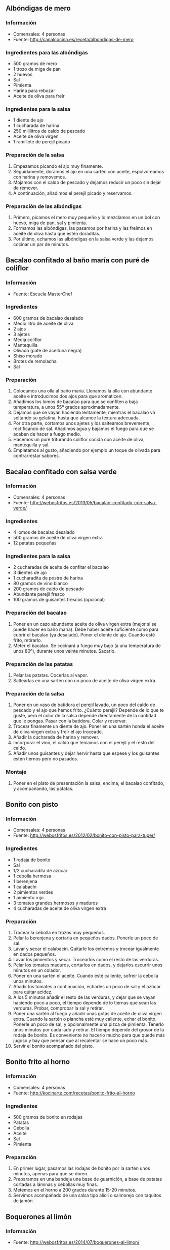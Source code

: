 ** Albóndigas de mero
*** Información
- Comensales: 4 personas
- Fuente: http://canalcocina.es/receta/albondigas-de-mero
*** Ingredientes para las albóndigas
- 500 gramos de mero
- 1 trozo de miga de pan
- 2 huevos
- Sal
- Pimienta
- Harina para rebozar
- Aceite de oliva para freír
*** Ingredientes para la salsa
- 1 diente de ajo
- 1 cucharada de harina
- 250 mililitros de caldo de pescado
- Aceite de oliva virgen
- 1 ramillete de perejil picado
*** Preparación de la salsa
1. Empezamos picando el ajo muy finamente.
2. Seguidamente, doramos el ajo en una sartén con aceite, espolvoreamos con
   harina y removemos.
3. Mojamos con el caldo de pescado y dejamos reducir un poco sin dejar de
   remover.
4. A continuación, añadimos el perejil picado y reservamos.
*** Preparación de las albóndigas
1. Primero, picamos el mero muy pequeño y lo mezclamos en un bol con huevo, miga
   de pan, sal y pimienta.
2. Formamos las albóndigas, las pasamos por harina y las freímos en aceite de
   oliva hasta que estén doraditas.
3. Por último, echamos las albóndigas en la salsa verde y las dejamos cocinar un
   par de minutos.
** Bacalao confitado al baño maría con puré de coliflor
*** Información
- Fuente: Escuela MasterChef
*** Ingredientes
- 600 gramos de bacalao desalado
- Medio litro de aceite de oliva
- 2 ajos
- 3 ajetes
- Media coliflor
- Mantequilla
- Olivada (paté de aceituna negra)
- Shiso morado
- Brotes de remolacha
- Sal
*** Preparación
1. Colocamos una olla al baño maría. Llenamos la olla con abundante
   aceite e introducimos dos ajos para que aromaticen.
2. Añadimos los lomos de bacalao para que se confiten a baja
   temperatura, a unos 55º grados aproximadamente.
3. Dejamos que se vayan haciendo lentamente, mientras el bacalao va
   soltando su gelatina, hasta que alcance la textura adecuada.
4. Por otra parte, cortamos unos ajetes y los salteamos brevemente,
   rectificando de sal. Añadimos agua y bajamos el fuego para que se
   acaben de hacer a fuego medio.
5. Hacemos un puré triturando coliflor cocida con aceite de oliva,
   mantequilla y sal.
6. Emplatamos al gusto, añadiendo por ejemplo un toque de olivada para
   contrarrestar sabores.
#+LATEX: \clearpage
** Bacalao confitado con salsa verde
*** Información
- Comensales: 4 personas
- Fuente: http://webosfritos.es/2013/05/bacalao-confitado-con-salsa-verde/
*** Ingredientes
- 4 lomos de bacalao desalado 
- 500 gramos de aceite de oliva virgen extra
- 12 patatas pequeñas
*** Ingredientes para la salsa
- 2 cucharadas de aceite de confitar el bacalao
- 3 dientes de ajo
- 1 cucharadita de postre de harina
- 80 gramos de vino blanco
- 200 gramos de caldo de pescado
- Abundante perejil fresco
- 100 gramos de guisantes frescos (opcional)
*** Preparación del bacalao
1. Poner en un cazo abundante aceite de oliva virgen extra (mejor si se puede
   hacer en baño maría). Debe haber aceite suficiente como para cubrir el
   bacalao (ya desalado). Poner el diente de ajo. Cuando esté frito, retirarlo.
2. Meter el bacalao. Se cocinará a fuego muy bajo (a una temperatura de unos
   80º), durante unos veinte minutos. Sacarlo.
*** Preparación de las patatas
1. Pelar las patatas. Cocerlas al vapor.
2. Saltearlas en una sartén con un poco de aceite de oliva virgen extra.
*** Preparación de la salsa
1. Poner en un vaso de batidora el perejil lavado, un poco del caldo de pescado
   y el ajo que hemos frito. ¿Cuánto perejil? Depende de lo que te guste, pero
   el color de la salsa depende directamente de la cantidad que le pongas. Pasar
   con la batidora. Colar y reservar.
2. Trocear finamente un diente de ajo. Poner en una sartén honda el aceite de
   oliva virgen extra y freír el ajo troceado.
3. Añadir la cucharada de harina y remover.
4. Incorporar el vino, el caldo que teníamos con el perejil y el resto del
   caldo.
5. Añadir unos guisantes y dejar hervir hasta que espese y los guisantes estén
   tiernos pero no pasados.
*** Montaje
1. Poner en el plato de presentación la salsa, encima, el bacalao confitado, y
   acompañando, las patatas.
** Bonito con pisto
*** Información
- Comensales: 4 personas
- Fuente: http://webosfritos.es/2012/02/bonito-con-pisto-para-tuper/
*** Ingredientes
- 1 rodaja de bonito
- Sal
- 1/2 cucharadita de azúcar
- 1 cebolla hermosa
- 1 berenjena
- 1 calabacín
- 2 pimientos verdes
- 1 pimiento rojo
- 3 tomates grandes hermosos y maduros
- 4 cucharadas de aceite de oliva virgen extra
*** Preparación
1. Trocear la cebolla en trozos muy pequeños.
2. Pelar la berenjena y cortarla en pequeños dados. Ponerle un poco
   de sal.
3. Lavar y secar el calabacín. Quitarle los extremos y trocear
   igualmente en dados pequeños.
4. Lavar los pimientos y secar. Trocearlos como el resto de las
   verduras.
5. Pelar los tomates maduros, cortarlos en dados, y dejarlos escurrir
   unos minutos en un colador.
6. Poner en una sartén el aceite. Cuando esté caliente, sofreír la
   cebolla unos minutos.
7. Añadir los tomates a continuación, echarles un poco de sal y el
   azúcar para quitar acidez.
8. A los 5 minutos añadir el resto de las verduras, y dejar que se
   vayan haciendo poco a poco, el tiempo depende de lo tiernas que
   sean las verduras. Probar, comprobar la sal y retirar.
9. Poner una sartén al fuego y añadir unas gotas de aceite de oliva
   virgen extra. Cuando la sartén o plancha esté muy caliente, echar
   el bonito. Ponerle un poco de sal, y opcionalmente una pizca de
   pimienta. Tenerlo unos minutos por cada lado y retirar. El tiempo
   depende del grosor de la rodaja de bonito. Es conveniente no
   hacerlo mucho para que quede más jugoso y hay que pensar que al
   recalentar se hace un poco más.
10. Servir el bonito acompañado del pisto.

** Bonito frito al horno
*** Información
- Comensales: 4 personas
- Fuente: http://kocinarte.com/recetas/bonito-frito-al-horno
*** Ingredientes
- 500 gramos de bonito en rodajas
- Patatas
- Cebolla
- Aceite
- Sal
- Pimienta
*** Preparación
1. En primer lugar, pasamos las rodajas de bonito por la sartén unos minutos,
   apenas para que se doren.
2. Preparamos en una bandeja una base de guarnición, a base de patatas cortadas
   a láminas y cebollas muy finas.
3. Metemos en el horno a 200 grados durante 15-20 minutos.
4. Servimos acompañado de una salsa tipo alioli o salmorejo con taquitos de
   jamón.

** Boquerones al limón
*** Información
- Fuente: http://webosfritos.es/2014/07/boquerones-al-limon/
*** Ingredientes
- 1 kilo de boquerones
- 1 limón
- 2 dientes de ajo
- Sal
- Harina 
- Aceite de oliva virgen extra
*** Preparación
1. Limpia los boquerones quitándoles la tripa. Colócalos en un recipiente y
   échales sal.
2. Pon los ajos pelados y el zumo de limón en un mortero, machácalos y
   repártelos por los boquerones. Mete el recipiente en el frigorífico durante
   una media hora.
3. Sácalos, rebózalos en harina y golpéalos suavemente con tus dedos para
   eliminar la harina sobrante.
4. Calienta abundante aceite de oliva virgen extra en una sartén no muy grande.
   Fríelos con paciencia.
5. Ponlos a escurrir en un colador y a continuación pásalos a un papel de
   hornear. Sírvelos inmediatamente.
** Boquerones en vinagre
*** Información
- Comensales: 4 personas
- Fuente: http://webosfritos.es/2013/01/boquerones-en-vinagre/
*** Ingredientes
- 3/4 de kilo de boquerones grandes
- Vinagre para cubrirlos
- Sal
- Aceite de oliva virgen extra
- 2 dientes de ajo
- Perejil
*** Preparación
1. Limpiar los boquerones, quitándoles tripas, raspas y cabeza, y
   abrirlos en dos. Lavar con agua abundante muy fría, tratándolos
   con mimo para cuidar su carne. Escurrir.
2. Salarlos un poco, y poner en un recipiente donde entren
   holgadamente y cubrir con un vinagre no muy fuerte. Mantener de 6
   a 8 horas en vinagre.
3. Escurrir bien el vinagre, e ir poniendo en el recipiente en que
   vayamos a guardarlos sucesivas capas de boquerones, echando sobre
   cada capa una pizca de sal -normalmente le hace falta, pero hay
   que probarlos-, un poco de ajo picado muy pequeño, un poco de
   perejil picado y un buen chorreón de aceite de oliva virgen extra.
4. Proceder de esta manera hasta colocar todos los boquerones. Tienen
   que terminar cubiertos de aceite de oliva casi hasta cubrirlos.
5. Dejar un día en el frigo antes de consumirlos. Para comerlos hay
   que sacarlos un par de horas a temperatura ambiente.
*** Truco
- Guardar el aceite sobrante para aliñar ensaladas
** Brochetas de rape y gambas con arroz
*** Información
- Comensales: 4 personas
- Fuente: http://cucharitadepalo.blogspot.com.es/2012/11/brochetas-de-rape-y-gambas-con-arroz-de.html
*** Ingredientes
- 16 gambas
- 4 filetes gruesos de rape
- 6 lonchas finas de bacon
- 200 mililitros de aceite
- 1 yogur natural
- 1 ramita de hinojo
- 1 yema de huevo
- Arroz hervido
- Sal
- Pimienta
- Zumo limón
*** Prepraración
1. Cortar rape en dados y pelar gambas. Sazonar con sal, añadir el hinojo, el
   zumo de limón y aceite y dejar macerar unas horas.
2. Escurrir el pescado, envolver cada gamba con un trocito de beicon.
   Ensartarlas en 4 pinchos alternándolas con los dados de rape.
3. Asar las brochetas a horno fuerte, sobre la rejilla, unos 10 minutos.
   Reservar el jugo de cocción.
4. Presentar sobre un lecho de arroz.
5. Para la salsa, preparar mayonesa con el aceite de maceración (sin el
   hinojo) y la yema. Sazonar con sal y mezclar con el yogur y el jugo de
   cocción.

** Crepes de salmón y ensalada
*** Información
- Comensales: 4 o 6 personas
- Fuente: https://ww1.nestle.es/cocina/recetas/rollos-de-creps-con-salmon-y-ensalada/receta-10563.aspx
*** Ingredientes
- 8 lonchas de salmón ahumado
- 2 cebolletas
- 1 aguacate
- 1 limón
- 1 yogur natural
- Unas hojas de rúcula
- Sal
- Pimienta negra
*** Ingredientes de las crepes
- 100 gramos de harina
- 1 huevo
- 300 mililitros de leche evaporada
- Sal
- Aceite
*** Preparación
1. Poner en un bol la harina, el huevo, la leche, un poco de sal y un chorrito
   de aceite y mezclarlo bien. Dejarlo reposar unos 30 minutos en el refrigerador.
2. Fundir, en una sartén pequeña, un poco de mantequilla y verter unas
   cucharadas de la pasta de forma que cubra el fondo. Dorar la crepe por ambos
   lados y hacer el resto de la misma forma.
3. Dejarlas enfriar. Pelar el aguacate y cortar la pulpa en láminas no muy finas
   para que no se rompan y rociarlo con el zumo del limón.
4. Lavar las hojas de rúcula. Limpiar las cebolletas y cortarlas en trozos a lo
   largo.
5. Rellenar cada crepe con una loncha de salmón ahumado, dos láminas de
   aguacate, dos de cebolleta, tres hojas de rúcula y una cucharada de yogur
   mezclado con el zumo de limón de la maceración del aguacate, un poco de sal y
   pimienta.
6. Enrollarla sobre sí misma y colocarla en una fuente de servir.
** Gallo al horno con salsa de pico de gallo
*** Información
- Comensales: 2 personas
- Fuente: http://www.hogarutil.com/cocina/recetas/pescados-mariscos/201402/gallo-horno-salsa-pico-gallo-23615.html
*** Ingredientes
- 1 gallo
- 2 tomates
- 1 cebolla roja
- 1 aguacate
- 1 limón
- 2 chiles jalapeños
- Aceite de oliva virgen extra
- Sal
- Sal en grano
- Cilantro
- Perejil picado
- Vinagreta
*** Preparación
1. Para la salsa de pico de gallo, trocea el tomate y la cebolla en daditos y
   ponlos en un bol. Añade un poco de cilantro picado y adereza con sal y jugo
   de limón. Trocea el chile jalapeño y el aguacate, agrégalos y riega con un
   poco de aceite de oliva virgen extra. Sazona y mezcla bien el conjunto.
2. Moja la superficie de una bandeja de horno con un poco de aceite de oliva
   para que el gallo no se pegue después de hornear. Sazona el gallo, adereza
   con vinagreta y riega con un chorrito de aceite de oliva virgen extra por
   encima. Hornea el gallo a 250º durante 7 minutos (el horno tiene que estar
   previamente calentado).
3. Retíralo, espolvorea con perejil picado y sirve el pescado en una bandeja
   acompañado de un cuenco de salsa de pico de gallo.
** Lubina en salsa
*** Información
- Fuente: http://webosfritos.es/2012/02/lubina-en-salsa-para-tuper/
- Comensales: 2 personas
*** Ingredientes
- 2 lubinas de ración sin piel ni espinas
- 2 cucharadas de aceite de oliva virgen extra
- Media cebolla
- 1 diente de ajo
- 6 almendras crudas o tostadas
- Perejil
- 1 cucharada pequeña de harina
- 50 gramos de vino blanco
- 200 gramos de caldo de pescado
- Sal
- Pimienta
- Unas hebras de azafrán
*** Preparación
1. Poner a calentar el aceite oliva virgen extra en una sartén honda o en una
   cazuela. Cuando esté caliente, freír el diente de ajo entero y pelado.
   Reservar en un mortero.
2. Machacar en el mortero el ajo, las almendras y un poco de perejil.
3. Freír la cebolla troceada (en trozos muy pequeñitos), y poner un poco de
   sal.
4. Cuando esté frita añadir la cucharada de harina, y dar unas vueltas.
5. Añadir el vino, y dejar un minutos.
6. Añadir el caldo y poner a cocer junto con 3 o 4 hebras de azafrán, que le dan
   ese bonito color amarillo. Cuando lleve al fuego unos 5 minutos, añadir el
   majado del mortero, y dejar que reduzca un poco, hasta que quede una salsa un
   poco espesa. Probar y rectificar si es necesario.
7. Poner a fuego fuerte en una plancha un minuto los lomos de lubina. Salpimentar.
8. Pasarlos a la salsa y dejar que cuezan unos 5 minutos, o poner la salsa por
   encima de la lubina sin más, como he hecho yo. Retirar y servir.

** Merluza a la gallega
*** Información
- Fuente: receta familiar

#+BEGIN_LATEX
\begin{figure}[h]
  \centering
  \includegraphics[width=8cm]{./imagenes/merluza-a-la-gallega.jpg}
  \caption{Merluza a la gallega}
\end{figure}
#+END_LATEX

*** Ingredientes
- 2 trozos de merluza por persona
- 2 patatas medianas por persona
- Sal
- Media cebolla
- Aceite de oliva
- Ajada: aceite de oliva, ajo, pimentón dulce
*** Preparación
1. Ponemos en una cazuela abundante agua y echamos la media cebolla
   limpia y las patatas peladas y cortadas en rodajas de 1-2 cm
   procurando que nos queden todas por igual. Echamos un chorro de
   aceite de oliva y sal. Ponemos a hervir.
2. Pasados 10 minutos echamos las rodajas de merluza.
3. Dejamos cocer hasta que la merluza este lista.
4. Mientras preparamos la ajada: ponemos en un cazo aceite de oliva, 1
   o 2 dientes de ajo limpios y enteros y cuando empiecen a dorarse
   retiramos del fuego y añadimos 1 cuchara de pimentón
   dulce. Removemos para que no se nos queme y añadimos un poco de
   agua de la cocción de la merluza para que nos enfrie si fuese
   necesario. Dejamos reposar para que el pimentón se vaya al fondo.
5. Emplatamos: ponemos las patatas y la merluza en el plato y
   salseamos con la ajada por encima.

** Merluza al Jerez
*** Información
- Comensales: 4 personas
- Fuente: http://webosfritos.es/2012/04/merluza-al-jerez/
*** Ingredientes
- 4 rodajas de merluza
- Unas gotas de limón
- 16 patatas de guarnición
- 350 gramos de gambones
- 1 rebanada de pan
- 1 diente de ajo
- 1 pizca de pimienta
- Sal
- 75 gramos de Fino de Jerez
- 10 champiñones naturales
- 5 cucharadas de aceite de oliva virgen extra
- 50 gramos de agua
- 4 cucharadas de concentrado de gambones
- Tomate frito para acompañar
*** Preparación del concentrado de gambones
1. Pelar los gambones y reservarlos.
2. Poner unas gotas de aceite de oliva virgen extra en un cazo. Cuando esté
   caliente, echar las cabezas de los gambones y rehogarlos durante 1 minuto.
3. Añadir un chorrito de Brandy y medio vaso de agua no muy lleno. Dejar que
   hierva durante 5 minutos.
4. A continuación, colar bien con un colador de malla finita, y apretar bien con
   la mano del mortero en las cabezas para que salga el jugo. Reservar.
*** Preparación de la merluza
1. Precalentar el horno a 220º, calor arriba y abajo.
2. Pelar unas patatas de guarnición, echarles sal y ponerlas a cocer al vapor
   unos ocho minutos (o si vamos con prisa, en una olla a vapor unos tres
   minutos). En cualquier caso con cuidado de que no se deshagan. Los tiempos
   son orientativos porque depende de la clase de la patata. Necesitamos que no
   se hagan mucho porque luego se terminarán de hacer en el horno.
3. Una vez limpia la merluza, poner un poco de zumo de limón encima de cada
   rodaja y dejar macerar diez minutos. A continuación, añadirle sal.
4. Poner en una sartén el aceite de oliva virgen extra. Freír el diente de ajo
   entero, y la mitad de los gambones. La otra mitad irá luego a la cazuela.
   Sacarlos al mortero. Freír la rebanada de pan. Añadirla al mortero, junto con
   un poco de sal y pimienta, y machacar hasta formar una pasta.
5. Añadir el Jerez al mortero junto con el aceite de oliva virgen extra que
   hemos utilizado para freír el pan y el ajo, 4 cucharadas del concentrado de
   gambones y una pizca de agua, y dar unas vueltas.
6. Poner la merluza en una cazuela apta para el horno. Añadir los champiñones
   cortados en trozos o laminados gordos, las patatas (que colocaremos entre la
   merluza), y los gambones. Verter el contenido del mortero encima de los
   ingredientes.
7. Meter la cazuela en el horno a media altura y dejar unos 15 o 20 minutos
   aproximadamente.
8. Ponerla al grill unos 2 minutos antes de sacarla a la mesa.
9. Servir inmediatamente acompañada de una buena salsa de tomate frito casero.
*** Trucos
- Si prescindes del champiñón, tienes que añadir como 50 gramos más de agua
  cuando añadas el Jerez al mortero. El guiso se puede servir casi seco, si se
  sirve acompañado con un poco de tomate frito, o con un poquito del jugo que
  suelta, si optamos por no acompañarlo con tomate.
** Merluza casera
*** Información
- Comensales: 6 personas
- Fuente: http://webosfritos.es/2011/03/merluza-casera/
*** Ingredientes
- 1 merluza
- 12 almejas
- 200 gramos de guisantes
- 1 bote de medio kilo de tomate en conserva triturado
- 1 cucharadita de azúcar
- Harina para rebozar
- 1 limón
- 1 cebolla pequeña
- Medio diente de ajo
- Un poco de perejil
- Aceite de oliva virgen extra 
- Sal
- Pimienta
*** Preparación
1. Pedir al pescadero que quite la raspa central y haga la merluza en
   lomos, y a su vez, que parta estos lomos en 3 trozos cada uno.
2. Al llegar a casa, rociarlos con zumo de limón y tenerlos en el
   frigorífico 20 minutos.
3. Pasado este tiempo sazonar con sal y rebozar en harina, sacudiendo
   con cuidado los trozos para que queden solamente rebozados con una
   ligera capa de harina. Poner en una fuente al horno.
4. Echar en una sartén cuatro cucharadas de aceite de oliva virgen
   extra, y poner a dorar el ajo. Retirar el ajo y verter el aceite
   caliente por encima de la merluza.
5. Precalentar el horno 180º, con función aire. Meter el pescado y
   dejar hasta que se dore, unos 10 o 12 minutos, más o menos,
   rociándolo con el jugo que suelte.
6. Sacar la fuente del horno y poner el aceite y el jugo que ha
   soltado en una sartén. Freír en él la cebolla cortada en trocitos
   pequeños. Añadir un poco de sal y una pizca de pimienta.
7. Cuando esté hecha la cebolla, incorporar el tomate triturado y la
   cucharadita de azúcar para quitarle acidez. Freírlo durante 5
   minutos. Pasar la salsa por un pasapurés para que nos quede fina,
   volver a ponerla la sartén y dejar que reduzca a fuego medio
   durante 8 o 10 minutos más. Tenemos que conseguir que quede espesa.
8. Cocer los guisantes en agua caliente con un poco de sal durante 3
   minutos.
9. Abrir las almejas dándoles un hervor en un cazo.
10. Poner los guisantes y las almejas en la fuente en la que hemos
    dejado la merluza. Verter la salsa de tomate por encima.
11. Meter en el horno, que seguirá caliente a 180º, con función
    aire. Dejarlo 10 minutos. Servir.

** Merluza en salsa de piquillos
*** Información
- Comensales: 2 personas
- Fuente: http://www.hogarutil.com/cocina/recetas/pescados-mariscos/201402/bocados-merluza-salsas-23621.html
*** Ingredientes
- 2 lomos de merluza
- Huevo
- Harina
- Aceite de oliva virgen extra
- Sal
- Perejil picado
- Vinagreta
- 8 o 10 pimientos del piquillo
- 200 gramos de leche evaporada
- 1 cebolla
- 1 diente de ajo
- 1 guindilla
*** Preparación
1. Para la salsa de pimientos, pon un diente de ajo en una sartén con un
   chorrito de aceite de oliva e incorpora los pimientos. Deja que se confiten. 
2. Coloca una cazuela con un chorrito de aceite de oliva virgen extra y añade el
   ajo y la cayena para que se infusione. Pica la cebolla, agrégala, deja que se
   poche durante unos minutos y agrega los pimientos confitados. Rehoga el
   conjunto, vierte la leche evaporada y deja que se cocine. Tritura bien con
   una batidora eléctrica. 
3. Limpia la merluza haciendo un corte cerca de la espina central y empuja con
   el cuchillo hacia los lados. Para retirar la piel negra sobrante, usa un
   papel húmedo y tira de la piel. Trocéalo y rebózalo en huevo y harina.
   Primero pasa por el huevo, luego por harina y termina con más huevo. Fríe la
   merluza en una sartén con un chorrito de aceite de oliva y deja que repose
   unos minutos. 
4. Sirve las salsa, coloca la merluza encima, adereza con vinagreta y espolvorea
   con perejil. 
** Merluza en salsa de espinacas
*** Información
- Comensales: 2 personas
- Fuente: http://www.hogarutil.com/cocina/recetas/pescados-mariscos/201402/bocados-merluza-salsas-23621.html
*** Ingredientes
- 2 lomos de merluza
- Huevo
- Harina
- Aceite de oliva virgen extra
- Sal
- Perejil picado
- Vinagreta
- 250 gramos de espinacas
- 200 gramos de leche evaporada
- 1 cebolla
- 1 diente de ajo
- 1 limón
*** Preparación
1. Para la salsa de espinacas, pon una cazuela con un poco de aceite de oliva
   virgen extra y añade un ajo pasa que se infusione el aceite. Añade la cebolla
   picada, deja que se poche y vierte la leche evaporada. Incorpora las hojas de
   espinaca y deja que se cocine durante unos minutos. Tritura con la batidora y
   moja con un poco de jugo de limón. 
2. Limpia la merluza haciendo un corte cerca de la espina central y empuja con
   el cuchillo hacia los lados. Para retirar la piel negra sobrante, usa un
   papel húmedo y tira de la piel. Trocéalo y rebózalo en huevo y harina.
   Primero pasa por el huevo, luego por harina y termina con más huevo. Fríe la
   merluza en una sartén con un chorrito de aceite de oliva y deja que repose
   unos minutos. 
3. Sirve las salsa, coloca la merluza encima, adereza con vinagreta y espolvorea
   con perejil. 
** Merluza en salsa verde
*** Información
- Fuente: http://lacocinadivertida.com/2013/02/04/lomos-de-merluza-en-salsa-verde/
*** Ingredientes
- Lomos de merluza, uno o dos por persona
- 2 cebolletas
- Un chorrito de vino blanco
- Fumet de pescado (o agua si no tenemos)
- Perejil
- Aceite de oliva
- Harina
- Sal
*** Preparación
1. Marcamos los lomos de merluza, previamente salados, en la sartén a fuego vivo
   1 ó 2 minutos por cada lado. Los lomos han de quedar crudos por el interior
   para terminar de hacerse en la salsa. Reservamos.
2. Añadimos un chorrito de aceite de oliva en la sartén donde hemos marcado los
   lomos de merluza y rehogamos la cebolleta finamente picadas a fuego medio
   hasta que esté transparente. Echamos una cucharadita de café de harina y
   rehogamos hasta que esté bien disuelta.
3. Vertemos sobre la sartén el caldo de pescado y el chorrito de vino blanco.
   Añadimos sal (si el caldo de pescado ya tenía no hace falta).
4. Echamos un puñado de perejil picado y dejamos que la salsa reduzca hasta que
   tenga la textura que deseamos.
5. Por último añadimos los lomos a la salsa y los dejamos 4 ó 5 minutos para que
   se terminen de hacer. Se pueden añadir unas almejas o unas gambas en este
   momento.
** Merluza rebozada con fritada de pimientos
*** Información
- Comensales: 6 personas
- Fuente: http://webosfritos.es/2008/01/merluza-rebozada-con-fritada-de-pimientos/
*** Ingredientes
- Los lomos de una merluza
- 3 pimientos rojos
- 3 cebollas grandes
- Harina
- Un huevo
- Sal
- Aceite de oliva virgen extra
*** Preparación
1. Lavar la merluza y secarla bien con un papel de cocina. Ponerle
   sal.
2. Limpiar de pepitas los pimientos y partirlos en tiras finas.
3. Partir la cebolla en tiras o en una juliana gruesa
4. Poner aceite en la sartén, hasta que cubra el fondo, y poner a
   freír los pimientos y las cebollas, a fuego lento para que no se
   quemen. Yo pongo una tapa al principio para que sude y a los diez
   minutos la retiro. Pocharlo con mimo.
5. Batir un huevo —bien batido— para que el rebozado quede perfecto.
6. Pasar la merluza por harina y huevo y freír en abundante aceite a
   fuego medio.
7. Dejar la merluza en un papel de cocina que absorba el exceso de
   aceite.
*** Variaciones
- Se puede hacer con bacalao (bien desalado) o pescadilla y la
  fritada admite pimiento rojo, verde y un poco de tomate.

** Pastel de atún
*** Informacion
- Fuente: http://kocinarte.com/recetas/pastel-de-atun
- Comensales: 4 personas
- Tiempo: 25 minutos
*** Ingredientes
- 3 rebanadas de pan de molde
- 3 huevos
- 2 latas de atún
- 1 vaso de leche
- 5 cucharadas soperas de salsa de tomate
- Sal
*** Preparación
1. En un recipiente vertemos la leche e incorporamos las 3 rebanadas de pan, a
   continuación los huevos, el tomate, la sal y por último el atún (previamente
   bien escurrido).
2. Con una batidora espesamos bien la mezcla hasta que quede una masa
   completamente homogénea.
3. Vertemos todo el contenido en una fuente especial para microondas y lo
   ponemos a calentar durante 6 minutos.
** Popietas de gallo con salsa de gambas
*** Información
- Comensales: 4 personas
- Fuente: http://webosfritos.es/2011/07/popietas-de-gallo-con-salsa-de-gambas/
*** Ingredientes
- 2 gallos hermosos
- 8 gambas
- 8 espárragos verdes
- Sal
*** Ingredientes para la bechamel de gambas
- 1 vaso de fumet de pescado
- 2 cucharadas soperas de harina
- 1 cucharada de aceite de oliva virgen extra
- Los cuerpos de unas 12 gambas
- 1 pizca de sal
- 1 pizca de pimienta blanca
*** Ingredientes para el rebozado
- Harina 
- Huevo 
- Pan rallado
- Aceite de oliva virgen extra para freír
*** Ingredientes para el concentrado de gambas
- Las cabezas de las gambas
- 1 vaso no muy lleno de agua
*** Ingredientes para la salsa de gambas
- 100 mililitros de concentrado de gambas
- 2 chalotas o una cebolla
- 1 cucharada de aceite de oliva virgen extra
- 1 cucharada de maicena
- 2 cucharadas de tomate frito
- 100 mililitros de nata para cocinar
- Sal
- Pimienta
- Dos cucharadas soperas de brandy
*** Preparación del concentrado de gambas
1. Poner a cocer las cabezas de las gambas en un cazo con un vaso de agua no muy
   lleno, durante 10 minutos.
2. A continuación, colar bien con un colador de malla finita, y apretar bien con
   la mano del mortero en las cabezas para que salga el jugo.
*** Preparación de la salsa de gambas
1. Pochar la chalota en la cucharada de aceite de oliva virgen extra, partida
   muy finamente. Poner el resto de los ingredientes menos la nata en una
   cacerola hasta que hierva.
2. Cuando hierva, añadir la nata, y a fuego muy lento, ir integrándola hasta
   conseguir una salsa homogénea. Si no queda muy fina pasarla por un colador.
   Reservar.
*** Preparación de la bechamel de gambas
1. Poner en un cazo una cucharada de aceite de oliva virgen extra. Freír en él
   las raspas y las cabezas de los gallos, y rehogar la parte verde de un
   puerro.
2. Añadir un vaso de agua. Dejar cocer 10 minutos. Colar y reservar.
3. Cortar los cuerpos de las gambas peladas.
4. Poner en una cacerola una cucharada de aceite de oliva, sofreír las gambas,
   salpimentarlas ligeramente, añadir la harina, dar vueltas durante dos minutos
   y echar poco a poco el caldo de pescado caliente, y con unas varillas, ir
   dándole vueltas hasta formar una bechamel muy espesa.
*** Preparación de las popietas
1. Pedir a tu pescadero que te saque los filetes del gallo, en el caso de que
   no sepas hacerlo tú en casa.
2. Ponerles una pizca de sal.
3. Quitar la parte dura de los tallos de los espárragos, lavarlos y ponerlos a
   cocer al vapor, lo justo para que se queden al dente.
4. Pelar las gambas dejando la cabeza de adorno (si no os gusta, se las
   quitáis).
5. Extender los filetes de gallo, y extender sobre cada uno una cucharada de
   bechamel, unas gambas marcadas unos segundos en la sartén y un esparrago
   verde, dejando que asome la punta de éste y la cabeza de la gamba por el
   borde del filete. Enrollar el filete de gallo, con cuidado, y sujetar el
   final con un palillo.
6. Pasarlo por harina, luego por huevo, y por último, por pan rallado.
7. Freír en abundante aceite de oliva y escurrir en papel de cocina.
8. Con un cazo, poner un poco de salsa, y encima la popieta de pie. Servir
   caliente.
** Rape a la americana
*** Información
- Comensales: 4 personas
- Fuente: http://canalcocina.es/receta/rape-a-la-americana-1
*** Ingredientes principales
- 1400 gramos de rape con hueso en 4 rodajas
- 16 Langostinos pelados
- 50 gramos de harina
- 1 cucharada de perejil picado
- 200 gramos de arroz cocido
- Aceite de oliva
- Sal
- Pimienta
*** Ingredientes para la salsa americana
- 16 cabezas de langostinos
- 2 dientes de ajo pelados
- 2 chalotas
- 1 zanahoria
- 1 rama de apio
- 1 cucharada de harina
- 200 mililitros de vino blanco
- 4 cucharadas de tomate concentrado
- 1 pizca de guindilla
- 1 chorrito de coñac
- 200 mililitros de salsa de tomate
- 300 mililitros de agua
*** Pasos
1. Cortar los langostinos, reservando las cabezas, y marcarlos en la
   plancha con aceite muy caliente. Reservamos.
2. Para preparar la salsa americana, ponemos una cazuela con un poco
   de aceite y doramos en ella las cabezas de los langostinos,
   aplastándolas para que suelten el jugo.
3. Por otro lado, en un mortero, majamos los ajos y el perejil. Los
   añadimos a la cazuela.
4. Incorporamos la chalota, la zanahoria y el apio picado y dejamos
   pochar. Mojamos con el vino y reducimos.
5. Incorporamos la harina, el tomate concentrado, la guindilla y la
   salsa de tomate. Mojamos con vino blanco, coñac, agua y hervimos 45
   minutos.
6. Trituramos, colamos, rectificamos de sal y pimienta. Reservamos.
7. Una vez lista la salsa, sazonamos los trozos de rape por las dos
   caras con harina y doramos en una cazuela con aceite.
8. Añadimos los langostinos pelados y dejamos que también se hagan y
   suelten su jugo.
9. Vertemos en la cazuela la salsa americana, colada y bien
   caliente. Dejamos hervir unos 2 minutos más, justo para que la
   salsa reduzca y se adhiera al pescado. Echamos un poco de perejil.
10. Cocemos el arroz blanco según las indicaciones del fabricante con
    un poco de ajo.
11. Servimos los langostinos acompañados del arroz blanco y decoramos
    con perejil.

** Rollitos de salmón y queso fresco
*** Información
- Comensales: 6 u 8 personas
- Fuente: https://ww1.nestle.es/cocina/recetas/rollitos-de-salmon-y-queso-fresco-a-las-hierbas/receta-9143.aspx
*** Ingredientes
- 1 paquete de tortillas de maíz
- 250 gramos de queso para untar bajo en grasa
- 200 gramos de salmón ahumado
- 2 cucharadas de eneldo fresco picado
- 1 cucharada de perejil picado
- 1 huevo
- Aceite
- Pimienta blanca
*** Preparación
1. Mezclar el queso con el eneldo, el perejil, 4 cucharadas de aceite y pimienta
   blanca.
2. Untar las tortas con la preparación anterior y cubrirlas con una loncha fina
   de salmón.
3. Enrollar las tortas, pintarlas con huevo batido y cocerlas en el horno,
   precalentado a 200º, durante 10 o 12 minutos.
*** Otras versiones
- También se pueden hacer con jamón cocido y queso.
** Sardinas frescué
*** Información
- Comensales: 4 personas
- Fuente: http://webosfritos.es/2008/07/sardinas-frescue/
*** Ingredientes para cuatro personas
- 1 kilo de sardinas
- Sal marina en escamas
- Limón
- Una gotas de aceite de oliva para las sardinas
- Dos tomates grandes rojos y de buen sabor
- Un poco de cebolleta fresca
- Una tira hermosa de un pimiento rojo que esté muy terso
- Sal
- Un par de cucharadas de aceite de oliva virgen extra
- Un punto de vinagre de Jerez
*** Preparación
1. Pelar los tomates, escaldándolos unos segundos en agua hirviendo y
   pasándolos a continuación a agua fria. La piel sale prácticamente
   sola. Escurrir el agua del tomate para que nos quede espeso.
2. Poner en el vaso de la batidora, echar la cebolleta y el
   pimiento. Batir enérgicamente. Cuando esté bien triturado añadir
   el aceite de oliva virgen extra, el vinagre al gusto y la
   sal. Meter en el frigorífico. Tiene que estar bien frío.
3. Limpiar las sardinas quitandole las tripas, la cabeza y la raspa
   central, dejando solo los lomos.
4. Precalentar el horno a 220°.
5. En la bandeja del horno, poner una lámina de papel apto para
   horno. Colocar las sardinas encima, unas gotas de limón en cada
   sardina, y un poco de sal. Añadir un pelín de aceite de oliva
   encima de cada lomo. Taparlas con un papel de aluminio para que no
   se resequen.
6. Meterlas al horno y en unos 8 minutos están listas: quedan hechas
   y superjugosas.
*** Montaje del plato
1. Poner el salmorejo en un plato, extendiéndolo bien, moviendo el
   plato hacia todos los lados.
2. Poner los lomos recién sacados del horno encima.
3. Adornar con un poco de limón y perejil, o al gusto.
** Tartar de salmón con aguacate
*** Información
- Comensales: 4 personas
- Fuente: http://kocinarte.com/recetas/tartar-de-salmon-con-aguacate
*** Ingredientes
- 500 gramos de salmón ahumado
- 1 aguacate grande
- 1 cebolla
- 1 pimiento verde
- Salsa tártara
- 16 canastos de hojaldre
- Sal
- Aceite
*** Preparación
1. Picar en dados muy pequeños el salmón ahumado, el aguacate, la cebolla y el
   pimiento verde.
2. Podemos elaborar nuestra propia salsa tártara con aceite, tabasco y salsa
   inglesa, pero es muy laborioso. Es más recomendable comprar esta salsa ya 
   elaborada.
3. Mezclar la salsa con los ingredientes, formando una pasta uniforme.
4. Poner una cucharada sopera de este preparado sobre los canastos de hojaldre
   que hayamos elegido.

** Trenzas de pasta con rape y gambones
*** Información
- Comensales: 4 personas
- Fuente: http://webosfritos.es/2010/10/trenzas-de-pasta-con-rape-y-gambones/
*** Ingredientes
- Un paquete de 500 gramos de tagliatelle de colores
- Agua abundante
- Sal
*** Ingredientes para el relleno
- Una cola de rape mediana
- 400 gramos de gambones
- Un calabacín tierno
- Media cebolla
- 4 cucharadas aceite de oliva
- Una pizca de sal
*** Ingredientes para la velouté 
- El hueso central de la cola de rape
- Las cabezas y las cáscaras de los gambones
- 1 vaso de agua
- 4 cucharadas de leche
- Una pizca de sal
- Dos cucharadas de aceite de oliva virgen extra
- Una cucharada sopera de harina colmada
- Una pizca de pimienta
*** Preparación
1. Cocer la pasta en abundante agua caliente y sal al gusto. Cuando
   esté al dente, pasarla por agua fría para que quede suelta y quede
   en su punto de cocción. Separar los tagliatelle por colores.
2. Hacer las trenzas, sujetar los extremos con un tagliatelle.
3. Lavar el calabacín y trocearlo al gusto. Partir también la cebolla
   en dados pequeños.
4. Poner en una sartén el aceite, y cuando esté caliente, freír a
   fuego medio la cebolla. Cuando esté dorada, incorporar el
   calabacín. Dejarlo hasta que esté frito pero no demasiado
   hecho. Reservar.
5. Quitar el hueso al rape y cortarlo en dados. Pelar los gambones,
   trocearlos y quitarles el intestino ayudándonos de un palillo,
   dejando sin partir los que vayamos a utilizar para el
   adorno. Reservar el resto para incorporarlo más tarde. Lavar bien
   huesos y cáscaras y ponerlas a cocer en un cazo con el vaso de
   agua y una pizca de sal. Mantener la cocción unos minutos para que
   suelte sabor. A continuación colar el fumet y reservar.
6. Poner el aceite en un cazo, echar la harina y dejar que se dore un
   poco. Añadir el fumet y remover con unas varillas, intentando que
   no se formen grumos. Cuando espese, retirar. Si ha quedado muy
   espeso, añadir la leche antes de apagar el fuego. Nos tiene que
   quedar como una bechamel clarita. Retirar y reservar.
7. Poner un poco de aceite en una sartén y, a fuego vivo, freír los
   gambones y los dados de rape, ligeramente salpimentados. A
   continuación añadir la cebolla y el calabacín que teníamos ya
   fritos. Rehogar todo junto e incorporar la velouté. Probar y
   comprobar el punto que tiene.
*** Montaje del plato
1. Coger la trenza y enrollarla uniendo ambos extremos hasta formar
   un cestillo. Colocar una en cada plato, con el cierre hacia
   detrás. En este punto, al gusto: calentarla unos segundos en el
   microondas, o si os gusta del tiempo, como la salsa se sirve
   caliente, queda bien.
2. Poner la salsa de verduras, rape y gambones en el centro, y
   adornar con unos gambones abiertos por la mitad y fritos, dejando
   la última parte de la cola sin quitar.
3. Opcionalmente, poner un poco de queso manchego curado rallado en
   el momento por encima. Si no habéis calentado la pasta antes de
   poner el relleno, podéis darle un golpe de calor en el horno, lo
   justo para que la pasta se caliente, se funda el queso, sin que el
   plato pierda vista.
